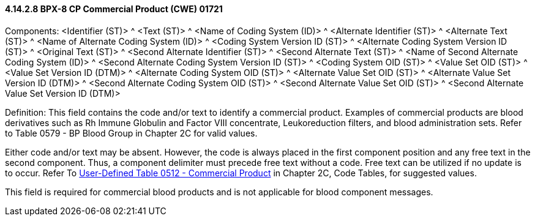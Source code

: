==== 4.14.2.8 BPX-8 CP Commercial Product (CWE) 01721

Components: <Identifier (ST)> ^ <Text (ST)> ^ <Name of Coding System (ID)> ^ <Alternate Identifier (ST)> ^ <Alternate Text (ST)> ^ <Name of Alternate Coding System (ID)> ^ <Coding System Version ID (ST)> ^ <Alternate Coding System Version ID (ST)> ^ <Original Text (ST)> ^ <Second Alternate Identifier (ST)> ^ <Second Alternate Text (ST)> ^ <Name of Second Alternate Coding System (ID)> ^ <Second Alternate Coding System Version ID (ST)> ^ <Coding System OID (ST)> ^ <Value Set OID (ST)> ^ <Value Set Version ID (DTM)> ^ <Alternate Coding System OID (ST)> ^ <Alternate Value Set OID (ST)> ^ <Alternate Value Set Version ID (DTM)> ^ <Second Alternate Coding System OID (ST)> ^ <Second Alternate Value Set OID (ST)> ^ <Second Alternate Value Set Version ID (DTM)>

Definition: This field contains the code and/or text to identify a commercial product. Examples of commercial products are blood derivatives such as Rh Immune Globulin and Factor VIII concentrate, Leukoreduction filters, and blood administration sets. Refer to Table 0579 - BP Blood Group in Chapter 2C for valid values.

Either code and/or text may be absent. However, the code is always placed in the first component position and any free text in the second component. Thus, a component delimiter must precede free text without a code. Free text can be utilized if no update is to occur. Refer To file:///E:\V2\v2.9%20final%20Nov%20from%20Frank\V29_CH02C_Tables.docx#HL70512[User-Defined Table 0512 - Commercial Product] in Chapter 2C, Code Tables, for suggested values.

This field is required for commercial blood products and is not applicable for blood component messages.

